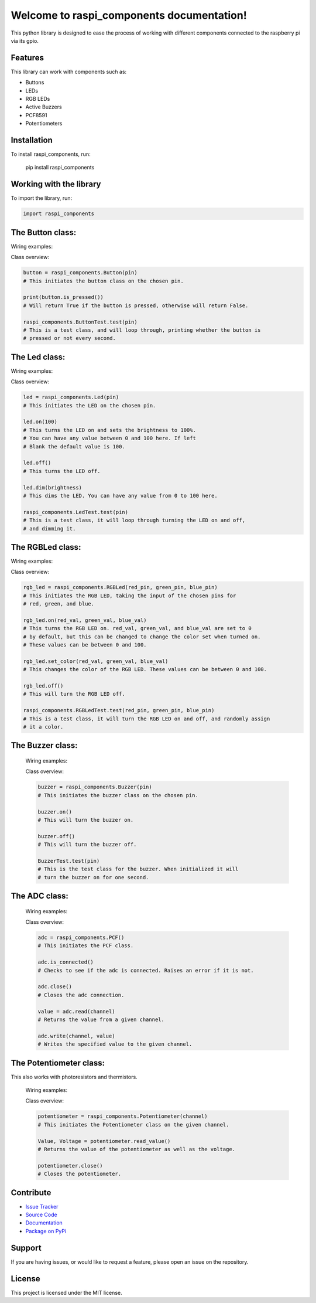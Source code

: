 ==============================================
Welcome to **raspi_components** documentation!
==============================================

This python library is designed to ease the process of working with
different components connected to the raspberry pi via its gpio.

Features
--------

This library can work with components such as:

- Buttons
- LEDs
- RGB LEDs
- Active Buzzers
- PCF8591
- Potentiometers

Installation
------------

To install raspi_components, run:

    pip install raspi_components

Working with the library
------------------------
To import the library, run:

.. code-block:: python

    import raspi_components

The Button class:
-----------------

Wiring examples:

.. image:: schems/button_bb.jpg
  :width: 325
  :alt: breadboard
.. image:: schems/button_schem.jpg
  :width: 325
  :alt: schem

Class overview:

.. code-block:: python

    button = raspi_components.Button(pin)
    # This initiates the button class on the chosen pin.

    print(button.is_pressed())
    # Will return True if the button is pressed, otherwise will return False.

    raspi_components.ButtonTest.test(pin)
    # This is a test class, and will loop through, printing whether the button is
    # pressed or not every second.

The Led class:
--------------

Wiring examples:

.. image:: schems/led_bb.jpg
  :width: 325
  :alt: breadboard
.. image:: schems/led_schem.jpg
  :width: 325
  :alt: schem

Class overview:

.. code-block:: python

    led = raspi_components.Led(pin)
    # This initiates the LED on the chosen pin.

    led.on(100)
    # This turns the LED on and sets the brightness to 100%.
    # You can have any value between 0 and 100 here. If left
    # Blank the default value is 100.

    led.off()
    # This turns the LED off.

    led.dim(brightness)
    # This dims the LED. You can have any value from 0 to 100 here.

    raspi_components.LedTest.test(pin)
    # This is a test class, it will loop through turning the LED on and off,
    # and dimming it.

The RGBLed class:
-----------------

Wiring examples:

.. image:: schems/rgb_led_bb.jpg
  :width: 325
  :alt: breadboard
.. image:: schems/rgb_led_schem.jpg
  :width: 325
  :alt: schem

Class overview:

.. code-block:: python

    rgb_led = raspi_components.RGBLed(red_pin, green_pin, blue_pin)
    # This initiates the RGB LED, taking the input of the chosen pins for
    # red, green, and blue.

    rgb_led.on(red_val, green_val, blue_val)
    # This turns the RGB LED on. red_val, green_val, and blue_val are set to 0
    # by default, but this can be changed to change the color set when turned on.
    # These values can be between 0 and 100.

    rgb_led.set_color(red_val, green_val, blue_val)
    # This changes the color of the RGB LED. These values can be between 0 and 100.

    rgb_led.off()
    # This will turn the RGB LED off.

    raspi_components.RGBLedTest.test(red_pin, green_pin, blue_pin)
    # This is a test class, it will turn the RGB LED on and off, and randomly assign
    # it a color.

The Buzzer class:
-----------------

    Wiring examples:

    .. image:: schems/buzzer_bb.jpg
      :width: 300
      :alt: breadboard
    .. image:: schems/buzzer_schem.jpg
      :width: 325
      :alt: schem

    Class overview:

    .. code-block:: python

        buzzer = raspi_components.Buzzer(pin)
        # This initiates the buzzer class on the chosen pin.

        buzzer.on()
        # This will turn the buzzer on.

        buzzer.off()
        # This will turn the buzzer off.

        BuzzerTest.test(pin)
        # This is the test class for the buzzer. When initialized it will
        # turn the buzzer on for one second.


The ADC class:
-----------------

    Wiring examples:

    .. image:: schems/ADC_bb.jpg
        :width: 300
        :alt: breadboard
    .. image:: schems/ADC_schem.jpg
          :width: 325
          :alt: schem

    Class overview:

    .. code-block:: python

        adc = raspi_components.PCF()
        # This initiates the PCF class.

        adc.is_connected()
        # Checks to see if the adc is connected. Raises an error if it is not.

        adc.close()
        # Closes the adc connection.

        value = adc.read(channel)
        # Returns the value from a given channel.

        adc.write(channel, value)
        # Writes the specified value to the given channel.

The Potentiometer class:
-----------------

This also works with photoresistors and thermistors.

    Wiring examples:

    .. image:: schems/potentiometer_bb.jpg
        :width: 300
        :alt: breadboard
    .. image:: schems/potentiometer_schem.jpg
        :width: 325
        :alt: schem

    Class overview:

    .. code-block:: python

        potentiometer = raspi_components.Potentiometer(channel)
        # This initiates the Potentiometer class on the given channel.

        Value, Voltage = potentiometer.read_value()
        # Returns the value of the potentiometer as well as the voltage.

        potentiometer.close()
        # Closes the potentiometer.


Contribute
----------

- `Issue Tracker <https://github.com/Builder212/raspi_components/issues>`_
- `Source Code <https://github.com/Builder212/raspi_components/>`_
- `Documentation <https://raspi-components.readthedocs.io/en/latest/?#>`_
- `Package on PyPi <https://pypi.org/project/raspi-components/>`_

Support
-------

If you are having issues, or would like to request a feature,
please open an issue on the repository.

License
-------

This project is licensed under the MIT license.
